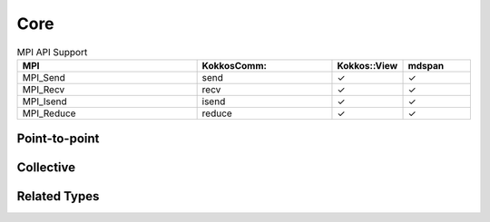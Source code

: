 Core
====

.. list-table:: MPI API Support
    :widths: 40 30 15 15
    :header-rows: 1

    * - MPI
      - KokkosComm::
      - Kokkos::View
      - mdspan
    * - MPI_Send
      - send
      - ✓
      - ✓
    * - MPI_Recv
      - recv
      - ✓
      - ✓
    * - MPI_Isend
      - isend
      - ✓
      - ✓
    * - MPI_Reduce
      - reduce
      - ✓
      - ✓

Point-to-point
--------------

.. cpp:function:: template <typename SendView, typename ExecSpace> \
                  Req KokkosComm::isend(const ExecSpace &space, const SendView &sv, int dest, int tag, MPI_Comm comm)

    MPI_Isend wrapper

    :param space: The execution space to operate in
    :param sv: The data to send
    :param dest: the destination rank
    :param tag: the MPI tag
    :param comm: the MPI communicator
    :tparam SendView: A Kokkos::View to send
    :tparam ExecSpace: A Kokkos execution space to operate in
    :returns: A KokkosComm::Req representing the asynchronous communication and any lifetime-extended views.

.. cpp:function:: template <typename SendView, typename ExecSpace> \
                  void KokkosComm::send(const ExecSpace &space, const SendView &sv, int dest, int tag, MPI_Comm comm)

    MPI_Send wrapper

    :param space: The execution space to operate in
    :param sv: The data to send
    :param dest: the destination rank
    :param tag: the MPI tag
    :param comm: the MPI communicator
    :tparam SendView: A Kokkos::View to send
    :tparam ExecSpace: A Kokkos execution space to operate in

.. cpp:function:: template <typename Recv, typename ExecSpace> \
                  void KokkosComm::recv(const ExecSpace &space, Recv &rv, int src, int tag, MPI_Comm comm)

    MPI_Recv wrapper

    :param space: The execution space to operate in
    :param srv: The data to recv
    :param src: the source rank
    :param tag: the MPI tag
    :param comm: the MPI communicator
    :tparam Recv: A Kokkos::View to send
    :tparam ExecSpace: A Kokkos execution space to operate in


Collective
----------

.. cpp:function:: template <typename SendView, typename RecvView, typename ExecSpace> \
                  void KokkosComm::reduce(const ExecSpace &space, const SendView &sv, const RecvView &rv, MPI_Op op, int root, MPI_Comm comm)

    MPI_Reduce wrapper

    :param space: The execution space to operate in
    :param sv: The data to send
    :param rv: The view to receive into
    :param op: The MPI_Op to use in the reduction
    :param root: The root rank for the reduction
    :param comm: the MPI communicator
    :tparam SendView: A Kokkos::View to send
    :tparam RecvView: A Kokkos::View to recv
    :tparam ExecSpace: A Kokkos execution space to operate in

Related Types
-------------

.. cpp:class:: KokkosComm::Req

    A wrapper around an MPI_Request that can also extend the lifetime of Views.

    .. cpp:function:: MPI_Request &KokkosComm::Req::mpi_req()

        Retrieve a reference to the held MPI_Request.

    .. cpp:function:: void KokkosComm::Req::wait()

        Call MPI_Wait on the held MPI_Request and drop copies of any previous arguments to Req::keep_until_wait().

    .. cpp:function:: template<typename View> \
                      void KokkosComm::Req::keep_until_wait(const View &v)

        Extend the lifetime of v at least until Req::wait() is called.
        This is useful to prevent a View from being destroyed during an asynchronous MPI operation.